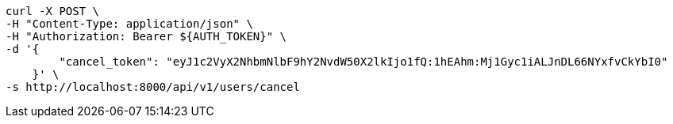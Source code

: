 [source,bash]
----
curl -X POST \
-H "Content-Type: application/json" \
-H "Authorization: Bearer ${AUTH_TOKEN}" \
-d '{
        "cancel_token": "eyJ1c2VyX2NhbmNlbF9hY2NvdW50X2lkIjo1fQ:1hEAhm:Mj1Gyc1iALJnDL66NYxfvCkYbI0"
    }' \
-s http://localhost:8000/api/v1/users/cancel
----
